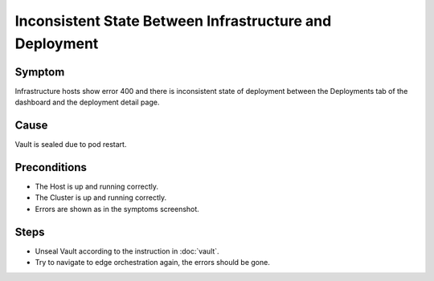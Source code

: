 ========================================================
Inconsistent State Between Infrastructure and Deployment
========================================================

Symptom
=======

Infrastructure hosts show error 400 and there is inconsistent state of
deployment between the Deployments tab of the dashboard and the deployment
detail page.

.. image:: images/deployment-400.png
   :alt: Deployment tab shows error 400

Cause
=====

Vault is sealed due to pod restart.

Preconditions
=============

- The Host is up and running correctly.
- The Cluster is up and running correctly.
- Errors are shown as in the symptoms screenshot.

Steps
=====

- Unseal Vault according to the instruction in :doc:`vault`.
- Try to navigate to edge orchestration again, the errors should be gone.

